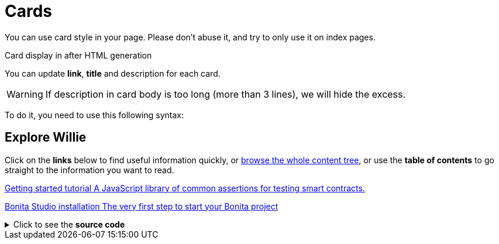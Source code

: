 = Cards
:page-editable: true

You can use card style in your page. Please don't abuse it, and try to only use it on index pages.

.Card display in after HTML generation
You can update *link*, *title* and description for each card.

WARNING: If description in card body is too long (more than 3 lines), we will hide the excess.

To do it, you need to use this following syntax:

[.card-section]
== Explore Willie

Click on the *links* below to find useful information quickly, or xref:../taxonomy.adoc[browse the whole content tree], or use the *table of contents* to go straight to the information you want to read.


[.card.card-index]
--
http://www.bonitasoft.com/how-we-do-it/downloads[[.card-title]#Getting started tutorial# [.card-body.card-content-overflow]#pass:q[A JavaScript library of common assertions for testing smart contracts.]#]
--

[.card.card-index]
--
http://www.bonitasoft.com/how-we-do-it/downloads[[.card-title]#Bonita Studio installation# [.card-body.card-content-overflow]#pass:q[The very first step to start your Bonita project]#]
--

.Click to see the *source code*
[%collapsible]
====
[source,asciidoc]
----
[.card-section]
== Explore Willie's Brain

Click on the *links* below to find useful information quickly, or xref:../taxonomy.adoc[browse the whole content tree], or use the *table of contents* to go straight to the information you want to read.


[.card.card-index]
--
http://www.bonitasoft.com/how-we-do-it/downloads[[.card-title]#Getting started tutorial# [.card-body.card-content-overflow]#pass:q[A JavaScript library of common assertions for testing smart contracts.]#]
--

[.card.card-index]
--
http://www.bonitasoft.com/how-we-do-it/downloads[[.card-title]#Bonita Studio installation# [.card-body.card-content-overflow]#pass:q[The very first step to start your Bonita project]#]
--
----
====


